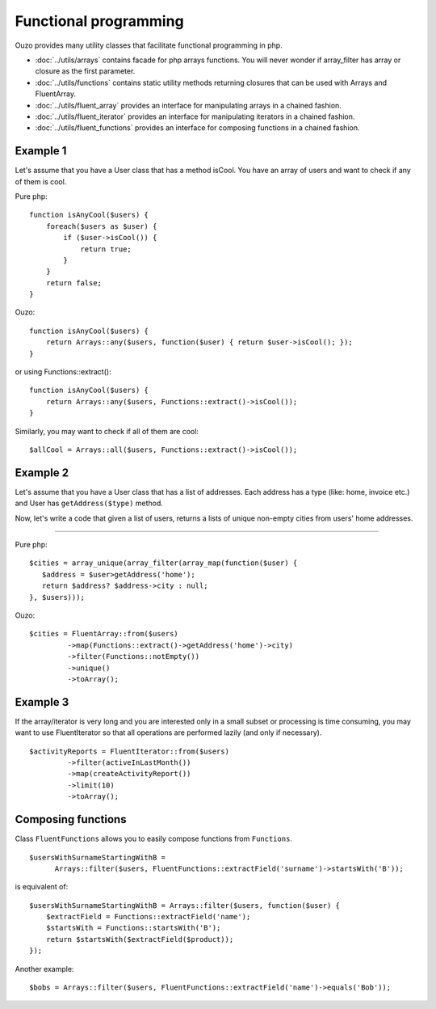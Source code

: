 Functional programming
======================

Ouzo provides many utility classes that facilitate functional programming in php.


* :doc:`../utils/arrays` contains facade for php arrays functions. You will never wonder if array_filter has array or closure as the first parameter.
* :doc:`../utils/functions` contains static utility methods returning closures that can be used with Arrays and FluentArray.
* :doc:`../utils/fluent_array` provides an interface for manipulating arrays in a chained fashion.
* :doc:`../utils/fluent_iterator` provides an interface for manipulating iterators in a chained fashion.
* :doc:`../utils/fluent_functions` provides an interface for composing functions in a chained fashion.


Example 1
~~~~~~~~~
Let's assume that you have a User class that has a method isCool. You have an array of users and want to check if any of them is cool.


Pure php:

::

    function isAnyCool($users) {
        foreach($users as $user) {
            if ($user->isCool()) {
                return true;
            }
        }
        return false;
    }


Ouzo:

::

    function isAnyCool($users) {
        return Arrays::any($users, function($user) { return $user->isCool(); });
    }

or using Functions::extract():

::

    function isAnyCool($users) {
        return Arrays::any($users, Functions::extract()->isCool());
    }


Similarly, you may want to check if all of them are cool:

::

    $allCool = Arrays::all($users, Functions::extract()->isCool());


.. seealso::

    :ref:`Arrays::groupBy <Arrays-groupBy>`

    :ref:`Arrays::toMap <Arrays-toMap>`

Example 2
~~~~~~~~~

Let's assume that you have a User class that has a list of addresses. Each address has a type (like: home, invoice etc.) and User has ``getAddress($type)`` method.

Now, let's write a code that given a list of users, returns a lists of unique non-empty cities from users' home addresses.

----

Pure php:

::

    $cities = array_unique(array_filter(array_map(function($user) {
       $address = $user>getAddress('home');
       return $address? $address->city : null;
    }, $users)));

Ouzo:

::

    $cities = FluentArray::from($users)
             ->map(Functions::extract()->getAddress('home')->city)
             ->filter(Functions::notEmpty())
             ->unique()
             ->toArray();

.. seealso::

    :doc:`../utils/fluent_array`

    :ref:`Functions::extract <functions-extract>`


Example 3
~~~~~~~~~

If the array/iterator is very long and you are interested only in a small subset or processing is time consuming, you may want to use FluentIterator so that all operations are performed lazily (and only if necessary).
::

    $activityReports = FluentIterator::from($users)
             ->filter(activeInLastMonth())
             ->map(createActivityReport())
             ->limit(10)
             ->toArray();

.. seealso::

    :doc:`../utils/fluent_iterator`





Composing functions
~~~~~~~~~~~~~~~~~~~

Class ``FluentFunctions`` allows you to easily compose functions from ``Functions``.

::

    $usersWithSurnameStartingWithB =
          Arrays::filter($users, FluentFunctions::extractField('surname')->startsWith('B'));

is equivalent of:

::

    $usersWithSurnameStartingWithB = Arrays::filter($users, function($user) {
        $extractField = Functions::extractField('name');
        $startsWith = Functions::startsWith('B');
        return $startsWith($extractField($product));
    });

Another example:

::

    $bobs = Arrays::filter($users, FluentFunctions::extractField('name')->equals('Bob'));

.. seealso::

    :doc:`../utils/fluent_functions`
